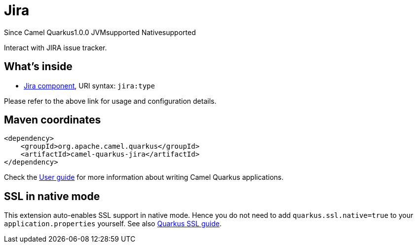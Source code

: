 // Do not edit directly!
// This file was generated by camel-quarkus-maven-plugin:update-extension-doc-page

[[jira]]
= Jira
:page-aliases: extensions/jira.adoc
:cq-since: 1.0.0
:cq-artifact-id: camel-quarkus-jira
:cq-native-supported: true
:cq-status: Stable
:cq-description: Interact with JIRA issue tracker.
:cq-deprecated: false
:cq-targetRuntime: Native

[.badges]
[.badge-key]##Since Camel Quarkus##[.badge-version]##1.0.0## [.badge-key]##JVM##[.badge-supported]##supported## [.badge-key]##Native##[.badge-supported]##supported##

Interact with JIRA issue tracker.

== What's inside

* https://camel.apache.org/components/latest/jira-component.html[Jira component], URI syntax: `jira:type`

Please refer to the above link for usage and configuration details.

== Maven coordinates

[source,xml]
----
<dependency>
    <groupId>org.apache.camel.quarkus</groupId>
    <artifactId>camel-quarkus-jira</artifactId>
</dependency>
----

Check the xref:user-guide/index.adoc[User guide] for more information about writing Camel Quarkus applications.

== SSL in native mode

This extension auto-enables SSL support in native mode. Hence you do not need to add
`quarkus.ssl.native=true` to your `application.properties` yourself. See also
https://quarkus.io/guides/native-and-ssl[Quarkus SSL guide].
